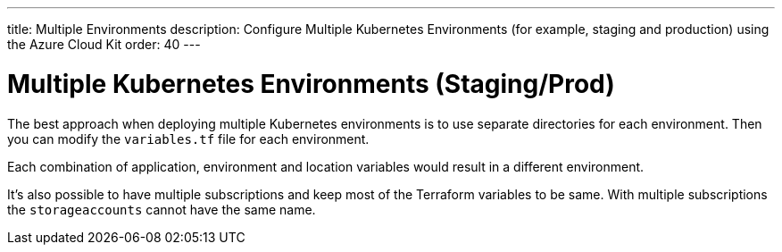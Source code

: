 ---
title: Multiple Environments
description: Configure Multiple Kubernetes Environments (for example, staging and production) using the Azure Cloud Kit
order: 40
---

= Multiple Kubernetes Environments (Staging/Prod)

The best approach when deploying multiple Kubernetes environments is to use separate directories for each environment.
Then you can modify the [filename]`variables.tf` file for each environment.

Each combination of application, environment and location variables would result in a different environment.

It's also possible to have multiple subscriptions and keep most of the Terraform variables to be same.
With multiple subscriptions the `storageaccounts` cannot have the same name.
